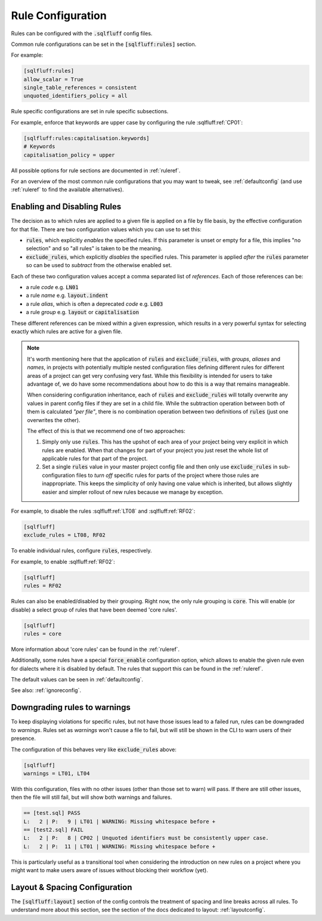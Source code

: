 .. _ruleconfig:

Rule Configuration
------------------

Rules can be configured with the :code:`.sqlfluff` config files.

Common rule configurations can be set in the :code:`[sqlfluff:rules]` section.

For example:

.. code-block:: cfg

   [sqlfluff:rules]
   allow_scalar = True
   single_table_references = consistent
   unquoted_identifiers_policy = all

Rule specific configurations are set in rule specific subsections.

For example, enforce that keywords are upper case by configuring the rule
:sqlfluff:ref:`CP01`:

.. code-block:: cfg

    [sqlfluff:rules:capitalisation.keywords]
    # Keywords
    capitalisation_policy = upper

All possible options for rule sections are documented in :ref:`ruleref`.

For an overview of the most common rule configurations that you may want to
tweak, see :ref:`defaultconfig` (and use :ref:`ruleref` to find the
available alternatives).

.. _ruleselection:

Enabling and Disabling Rules
^^^^^^^^^^^^^^^^^^^^^^^^^^^^

The decision as to which rules are applied to a given file is applied on a file
by file basis, by the effective configuration for that file. There are two
configuration values which you can use to set this:

* :code:`rules`, which explicitly *enables* the specified rules. If this
  parameter is unset or empty for a file, this implies "no selection" and
  so "all rules" is taken to be the meaning.
* :code:`exclude_rules`, which explicitly *disables* the specified rules.
  This parameter is applied *after* the :code:`rules` parameter so can be
  used to *subtract* from the otherwise enabled set.

Each of these two configuration values accept a comma separated list of
*references*. Each of those references can be:

* a rule *code* e.g. :code:`LN01`
* a rule *name* e.g. :code:`layout.indent`
* a rule *alias*, which is often a deprecated *code* e.g. :code:`L003`
* a rule *group* e.g. :code:`layout` or :code:`capitalisation`

These different references can be mixed within a given expression, which
results in a very powerful syntax for selecting exactly which rules are
active for a given file.

.. note::

    It's worth mentioning here that the application of :code:`rules` and
    :code:`exclude_rules`, with *groups*, *aliases* and *names*, in projects
    with potentially multiple nested configuration files defining different
    rules for different areas of a project can get very confusing very fast.
    While this flexibility is intended for users to take advantage of, we do
    have some recommendations about how to do this is a way that remains
    manageable.

    When considering configuration inheritance, each of :code:`rules` and
    :code:`exclude_rules` will totally overwrite any values in parent config
    files if they are set in a child file. While the subtraction operation
    between both of them is calculated *"per file"*, there is no combination
    operation between two definitions of :code:`rules` (just one overwrites
    the other).

    The effect of this is that we recommend one of two approaches:

    #. Simply only use :code:`rules`. This has the upshot of each area of
       your project being very explicit in which rules are enabled. When
       that changes for part of your project you just reset the whole list
       of applicable rules for that part of the project.
    #. Set a single :code:`rules` value in your master project config file
       and then only use :code:`exclude_rules` in sub-configuration files
       to *turn off* specific rules for parts of the project where those
       rules are inappropriate. This keeps the simplicity of only having
       one value which is inherited, but allows slightly easier and simpler
       rollout of new rules because we manage by exception.


For example, to disable the rules :sqlfluff:ref:`LT08`
and :sqlfluff:ref:`RF02`:

.. code-block:: cfg

    [sqlfluff]
    exclude_rules = LT08, RF02

To enable individual rules, configure :code:`rules`, respectively.

For example, to enable :sqlfluff:ref:`RF02`:

.. code-block:: cfg

    [sqlfluff]
    rules = RF02

Rules can also be enabled/disabled by their grouping. Right now, the only
rule grouping is :code:`core`. This will enable (or disable) a select group
of rules that have been deemed 'core rules'.

.. code-block:: cfg

    [sqlfluff]
    rules = core

More information about 'core rules' can be found in the :ref:`ruleref`.

Additionally, some rules have a special :code:`force_enable` configuration
option, which allows to enable the given rule even for dialects where it is
disabled by default. The rules that support this can be found in the
:ref:`ruleref`.

The default values can be seen in :ref:`defaultconfig`.

See also: :ref:`ignoreconfig`.

Downgrading rules to warnings
^^^^^^^^^^^^^^^^^^^^^^^^^^^^^

To keep displaying violations for specific rules, but not have those
issues lead to a failed run, rules can be downgraded to *warnings*.
Rules set as *warnings* won't cause a file to fail, but will still
be shown in the CLI to warn users of their presence.

The configuration of this behaves very like :code:`exclude_rules`
above:

.. code-block:: cfg

    [sqlfluff]
    warnings = LT01, LT04

With this configuration, files with no other issues (other than
those set to warn) will pass. If there are still other issues, then
the file will still fail, but will show both warnings and failures.

.. code-block::

    == [test.sql] PASS
    L:   2 | P:   9 | LT01 | WARNING: Missing whitespace before +
    == [test2.sql] FAIL
    L:   2 | P:   8 | CP02 | Unquoted identifiers must be consistently upper case.
    L:   2 | P:  11 | LT01 | WARNING: Missing whitespace before +

This is particularly useful as a transitional tool when considering
the introduction on new rules on a project where you might want to
make users aware of issues without blocking their workflow (yet).

Layout & Spacing Configuration
^^^^^^^^^^^^^^^^^^^^^^^^^^^^^^

The :code:`[sqlfluff:layout]` section of the config controls the
treatment of spacing and line breaks across all rules. To understand
more about this section, see the section of the docs dedicated to
layout: :ref:`layoutconfig`.
